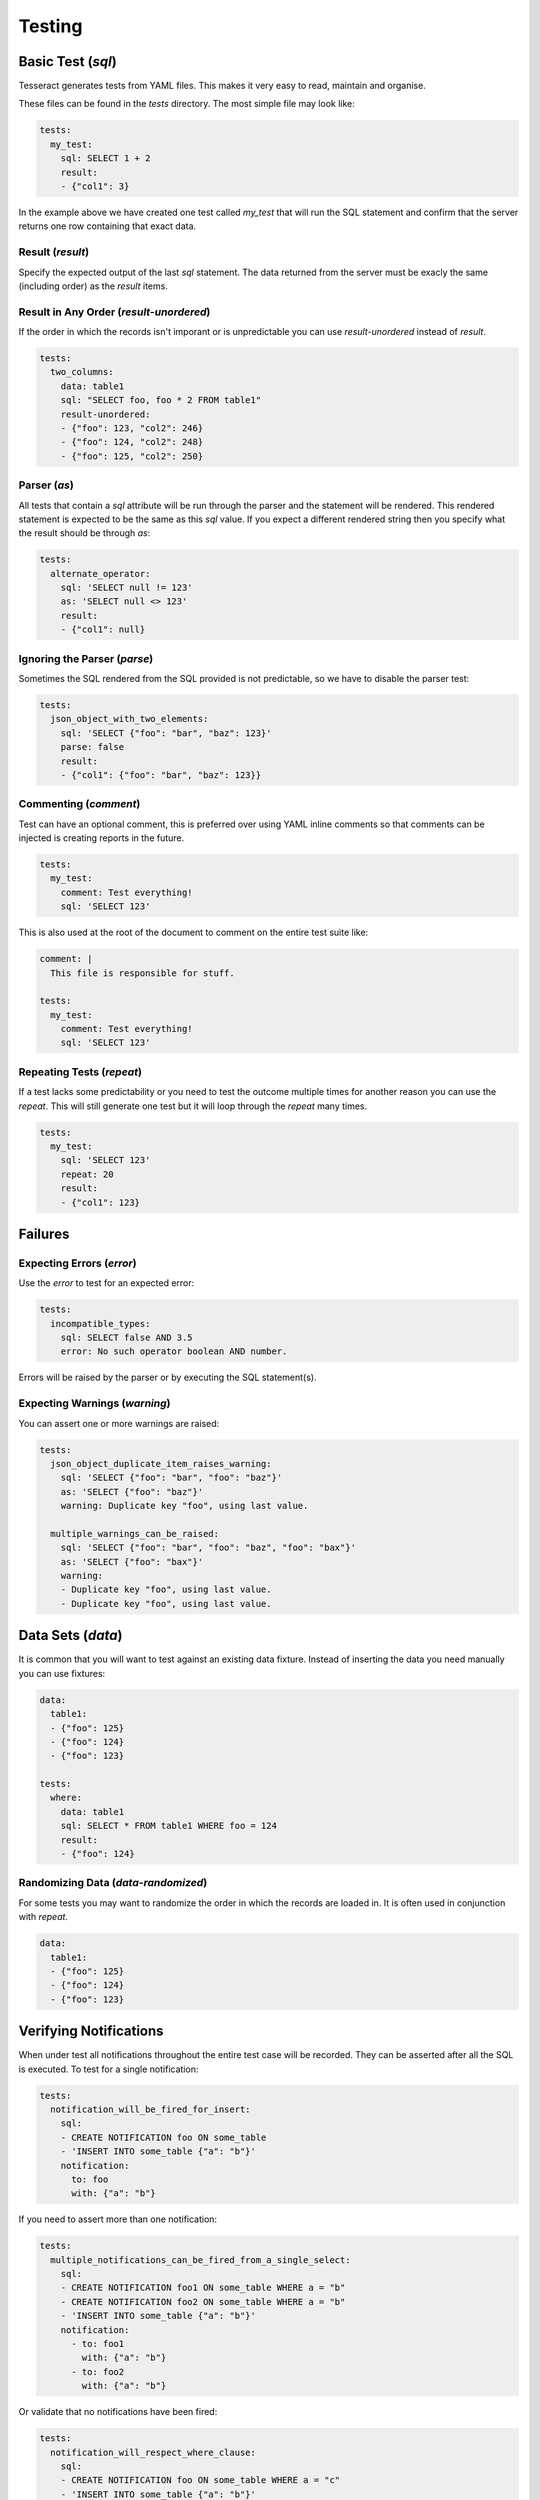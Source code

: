 Testing
=======


Basic Test (`sql`)
------------------

Tesseract generates tests from YAML files. This makes it very easy to read,
maintain and organise.

These files can be found in the `tests` directory. The most simple file may look
like:

.. code-block:: yaml

   tests:
     my_test:
       sql: SELECT 1 + 2
       result:
       - {"col1": 3}

In the example above we have created one test called `my_test` that will run the
SQL statement and confirm that the server returns one row containing that exact
data.

Result (`result`)
^^^^^^^^^^^^^^^^^

Specify the expected output of the last `sql` statement. The data returned from
the server must be exacly the same (including order) as the `result` items.

Result in Any Order (`result-unordered`)
^^^^^^^^^^^^^^^^^^^^^^^^^^^^^^^^^^^^^^^^

If the order in which the records isn't imporant or is unpredictable you can use
`result-unordered` instead of `result`.

.. code-block:: yaml

   tests:
     two_columns:
       data: table1
       sql: "SELECT foo, foo * 2 FROM table1"
       result-unordered:
       - {"foo": 123, "col2": 246}
       - {"foo": 124, "col2": 248}
       - {"foo": 125, "col2": 250}

Parser (`as`)
^^^^^^^^^^^^^

All tests that contain a `sql` attribute will be run through the parser and the
statement will be rendered. This rendered statement is expected to be the same
as this `sql` value. If you expect a different rendered string then you specify
what the result should be through `as`:

.. code-block:: yaml

   tests:
     alternate_operator:
       sql: 'SELECT null != 123'
       as: 'SELECT null <> 123'
       result:
       - {"col1": null}

Ignoring the Parser (`parse`)
^^^^^^^^^^^^^^^^^^^^^^^^^^^^^

Sometimes the SQL rendered from the SQL provided is not predictable, so we have
to disable the parser test:

.. code-block:: yaml

   tests:
     json_object_with_two_elements:
       sql: 'SELECT {"foo": "bar", "baz": 123}'
       parse: false
       result:
       - {"col1": {"foo": "bar", "baz": 123}}

Commenting (`comment`)
^^^^^^^^^^^^^^^^^^^^^^

Test can have an optional comment, this is preferred over using YAML inline
comments so that comments can be injected is creating reports in the future.

.. code-block:: yaml

   tests:
     my_test:
       comment: Test everything!
       sql: 'SELECT 123'

This is also used at the root of the document to comment on the entire test
suite like:

.. code-block:: yaml

   comment: |
     This file is responsible for stuff.
   
   tests:
     my_test:
       comment: Test everything!
       sql: 'SELECT 123'

Repeating Tests (`repeat`)
^^^^^^^^^^^^^^^^^^^^^^^^^^

If a test lacks some predictability or you need to test the outcome multiple
times for another reason you can use the `repeat`. This will still generate one
test but it will loop through the `repeat` many times.

.. code-block:: yaml

   tests:
     my_test:
       sql: 'SELECT 123'
       repeat: 20
       result:
       - {"col1": 123}

Failures
--------

Expecting Errors (`error`)
^^^^^^^^^^^^^^^^^^^^^^^^^^

Use the `error` to test for an expected error:

.. code-block:: yaml

   tests:
     incompatible_types:
       sql: SELECT false AND 3.5
       error: No such operator boolean AND number.

Errors will be raised by the parser or by executing the SQL statement(s).

Expecting Warnings (`warning`)
^^^^^^^^^^^^^^^^^^^^^^^^^^^^^^

You can assert one or more warnings are raised:

.. code-block:: yaml

   tests:
     json_object_duplicate_item_raises_warning:
       sql: 'SELECT {"foo": "bar", "foo": "baz"}'
       as: 'SELECT {"foo": "baz"}'
       warning: Duplicate key "foo", using last value.
   
     multiple_warnings_can_be_raised:
       sql: 'SELECT {"foo": "bar", "foo": "baz", "foo": "bax"}'
       as: 'SELECT {"foo": "bax"}'
       warning:
       - Duplicate key "foo", using last value.
       - Duplicate key "foo", using last value.

Data Sets (`data`)
------------------

It is common that you will want to test against an existing data fixture.
Instead of inserting the data you need manually you can use fixtures:

.. code-block:: yaml

   data:
     table1:
     - {"foo": 125}
     - {"foo": 124}
     - {"foo": 123}
   
   tests:
     where:
       data: table1
       sql: SELECT * FROM table1 WHERE foo = 124
       result:
       - {"foo": 124}

Randomizing Data (`data-randomized`)
^^^^^^^^^^^^^^^^^^^^^^^^^^^^^^^^^^^^

For some tests you may want to randomize the order in which the records are
loaded in. It is often used in conjunction with `repeat`.

.. code-block:: yaml

   data:
     table1:
     - {"foo": 125}
     - {"foo": 124}
     - {"foo": 123}


Verifying Notifications
-----------------------

When under test all notifications throughout the entire test case will be
recorded. They can be asserted after all the SQL is executed. To test for a
single notification:

.. code-block:: yaml

   tests:
     notification_will_be_fired_for_insert:
       sql:
       - CREATE NOTIFICATION foo ON some_table
       - 'INSERT INTO some_table {"a": "b"}'
       notification:
         to: foo
         with: {"a": "b"}

If you need to assert more than one notification:

.. code-block:: yaml

   tests:
     multiple_notifications_can_be_fired_from_a_single_select:
       sql:
       - CREATE NOTIFICATION foo1 ON some_table WHERE a = "b"
       - CREATE NOTIFICATION foo2 ON some_table WHERE a = "b"
       - 'INSERT INTO some_table {"a": "b"}'
       notification:
         - to: foo1
           with: {"a": "b"}
         - to: foo2
           with: {"a": "b"}

Or validate that no notifications have been fired:

.. code-block:: yaml

   tests:
     notification_will_respect_where_clause:
       sql:
       - CREATE NOTIFICATION foo ON some_table WHERE a = "c"
       - 'INSERT INTO some_table {"a": "b"}'
       notification: []

